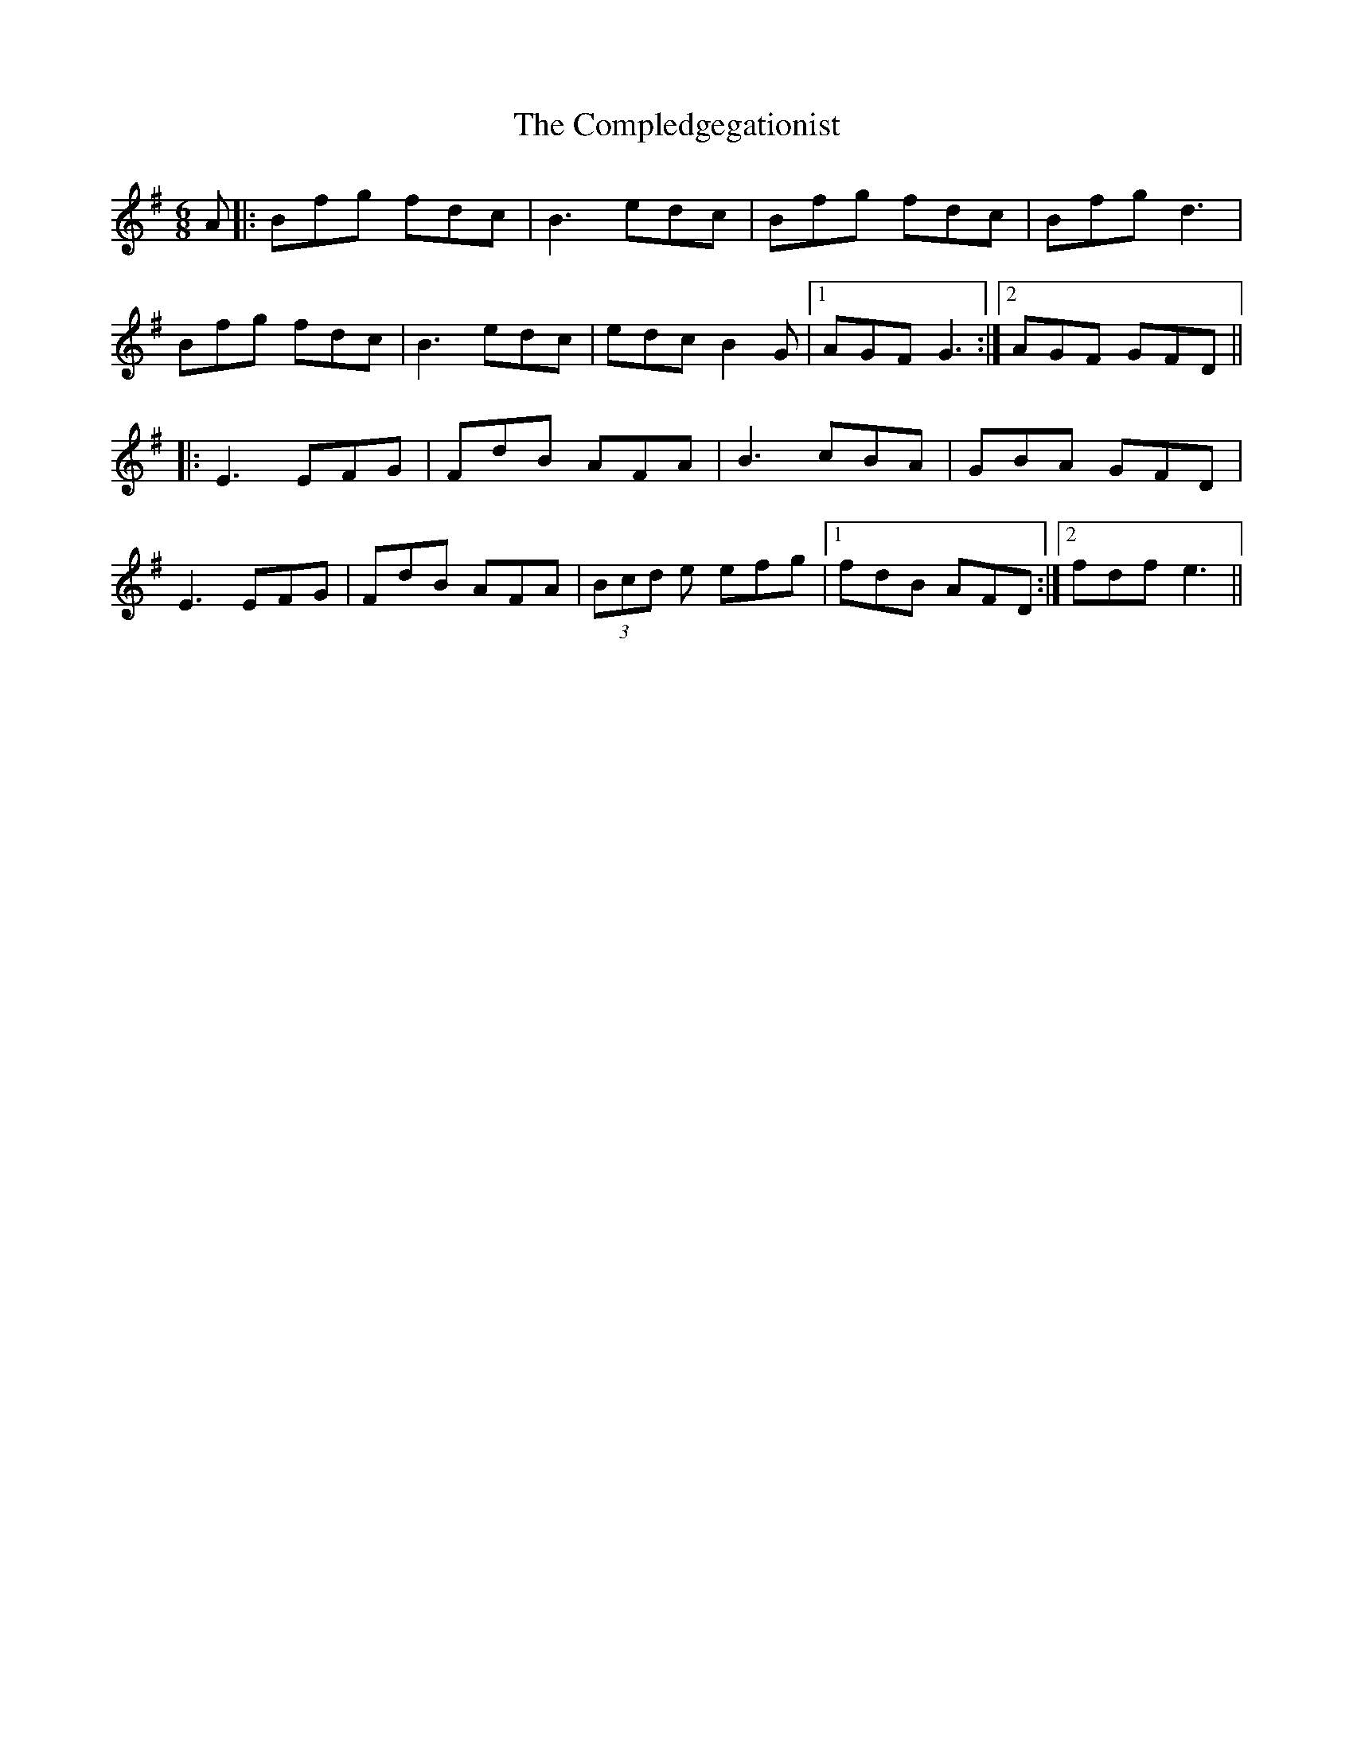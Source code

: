 X: 7862
T: Compledgegationist, The
R: jig
M: 6/8
K: Eminor
A|:Bfg fdc|B3 edc|Bfg fdc|Bfg d3|
Bfg fdc|B3 edc|edc B2G|1 AGF G3:|2 AGF GFD||
|:E3 EFG|FdB AFA|B3 cBA|GBA GFD|
E3 EFG|FdB AFA|(3Bcd e efg|1 fdB AFD:|2 fdf e3||

